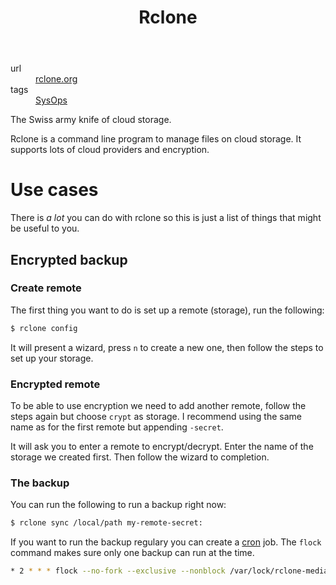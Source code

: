 #+title: Rclone

- url :: [[https://rclone.org][rclone.org]]
- tags :: [[file:sysops.org][SysOps]]

The Swiss army knife of cloud storage.

Rclone is a command line program to manage files on cloud storage. It supports lots of cloud providers and encryption.

* Use cases
There is /a lot/ you can do with rclone so this is just a list of things that might be useful to you.

** Encrypted backup
*** Create remote
The first thing you want to do is set up a remote (storage), run the following:
#+begin_src sh
$ rclone config
#+end_src

It will present a wizard, press =n= to create a new one, then follow the steps to set up your storage.

*** Encrypted remote
To be able to use encryption we need to add another remote, follow the steps again but choose =crypt= as storage. I recommend using the same name as for the first remote but appending =-secret=.

It will ask you to enter a remote to encrypt/decrypt. Enter the name of the storage we created first. Then follow the wizard to completion.

*** The backup
You can run the following to run a backup right now:
#+begin_src sh
$ rclone sync /local/path my-remote-secret:
#+end_src

If you want to run the backup regulary you can create a [[file:cron.org][cron]] job. The ~flock~ command makes sure only one backup can run at the time.

#+begin_src sh
,* 2 * * * flock --no-fork --exclusive --nonblock /var/lock/rclone-media.lock -c 'rclone sync /local/path my-remote-secret: > /var/log/rclone-media.log'
#+end_src
